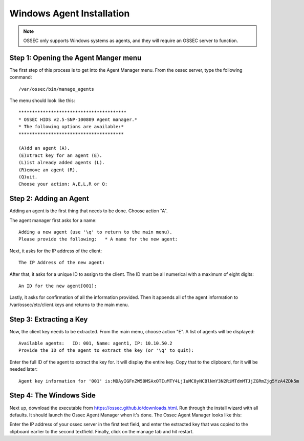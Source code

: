 
.. _manual-win-install: 

Windows Agent Installation 
==========================

.. note::

   OSSEC only supports Windows systems as agents, and they
   will require an OSSEC server to function.

Step 1: Opening the Agent Manger menu
-------------------------------------
The first step of this process is to get into the Agent Manager menu. From the ossec server, type the following command::

/var/ossec/bin/manage_agents

The menu should look like this::

         ****************************************
         * OSSEC HIDS v2.5-SNP-100809 Agent manager.*
         * The following options are available:*
         ***************************************

         (A)dd an agent (A).
         (E)xtract key for an agent (E).
         (L)ist already added agents (L).   
         (R)emove an agent (R).   
         (Q)uit.
         Choose your action: A,E,L,R or Q:


Step 2: Adding an Agent
-----------------------
Adding an agent is the first thing that needs to be done. Choose action "A". 

The agent manager first asks for a name::

            Adding a new agent (use '\q' to return to the main menu).  
            Please provide the following:   * A name for the new agent: 


Next, it asks for the IP address of the client::

         The IP Address of the new agent:


After that, it asks for a unique ID to assign to the client. The ID must be all numerical with a maximum of eight digits::

         An ID for the new agent[001]:


Lastly, it asks for confirmation of all the information provided. Then it appends all of the agent information to /var/ossec/etc/client.keys and returns to the main menu.  

Step 3: Extracting a Key
------------------------
Now, the client key needs to be extracted. From the main menu, choose action "E". A list of agents will be displayed::
        
         Available agents:   ID: 001, Name: agent1, IP: 10.10.50.2
         Provide the ID of the agent to extract the key (or '\q' to quit): 

Enter the full ID of the agent to extract the key for. It will display the entire key. Copy that to the clipboard, for it will be needed later:: 

         Agent key information for '001' is:MDAyIGFnZW50MSAxOTIuMTY4LjIuMC8yNCBlNmY3N2RiMTdmMTJjZGRmZjg5YzA4ZDk5m


Step 4: The Windows Side
------------------------
Next up, download the executable from https://ossec.github.io/downloads.html. Run through the install wizard with all defaults. It should launch the Ossec Agent Manager when it's done. The Ossec Agent Manager looks like this: 



.. |image0| image:: https://github.com/Vendetta547/ossec-docs/blob/patch-1/OSSEC-Agent-Manager-Windows.png

|image0|

Enter the IP address of your ossec server in the first text field, and enter the extracted key that was copied to the clipboard earlier to the second textfield. Finally, click on the manage tab and hit restart. 
